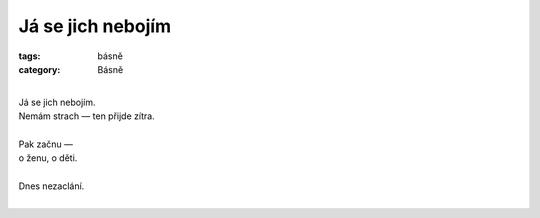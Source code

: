Já se jich nebojím
==================

:tags: básně
:category: Básně

|
| Já se jich nebojím.
| Nemám strach — ten přijde zítra.
|
| Pak začnu —
| o ženu, o děti.
| 
| Dnes nezaclání.
|


